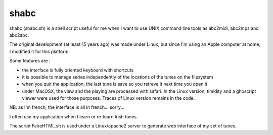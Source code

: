 shabc
=====

shabc (shabc.sh) is a shell script useful for me when I want to use UNIX command line tools as abc2midi, abc2mps and abc2abc.

The original development (at least 15 years ago) was made under Linux, but since I'm using an Apple computer at home, I modified it for this platform.

Some features are :

- the interface is fully oriented keyboard with shortcuts

- it is possible to manage series independently of the locations of the tunes on the filesystem

- when you quit the application, the last tune is save so you retreve it next time you open it

- under MacOSX, the view and the playing are processed with safari. In the Linux version, timidity and a ghoscript viewer were used for those purposes. Traces of Linux version remains in the code.

NB: as I'm french, the interface is all in french... sorry...

I often use my application when I learn or re-learn Irish tunes.

The script FaireHTML.sh is used under a Linux/apache2 server to generate web interface of my set of tunes.

